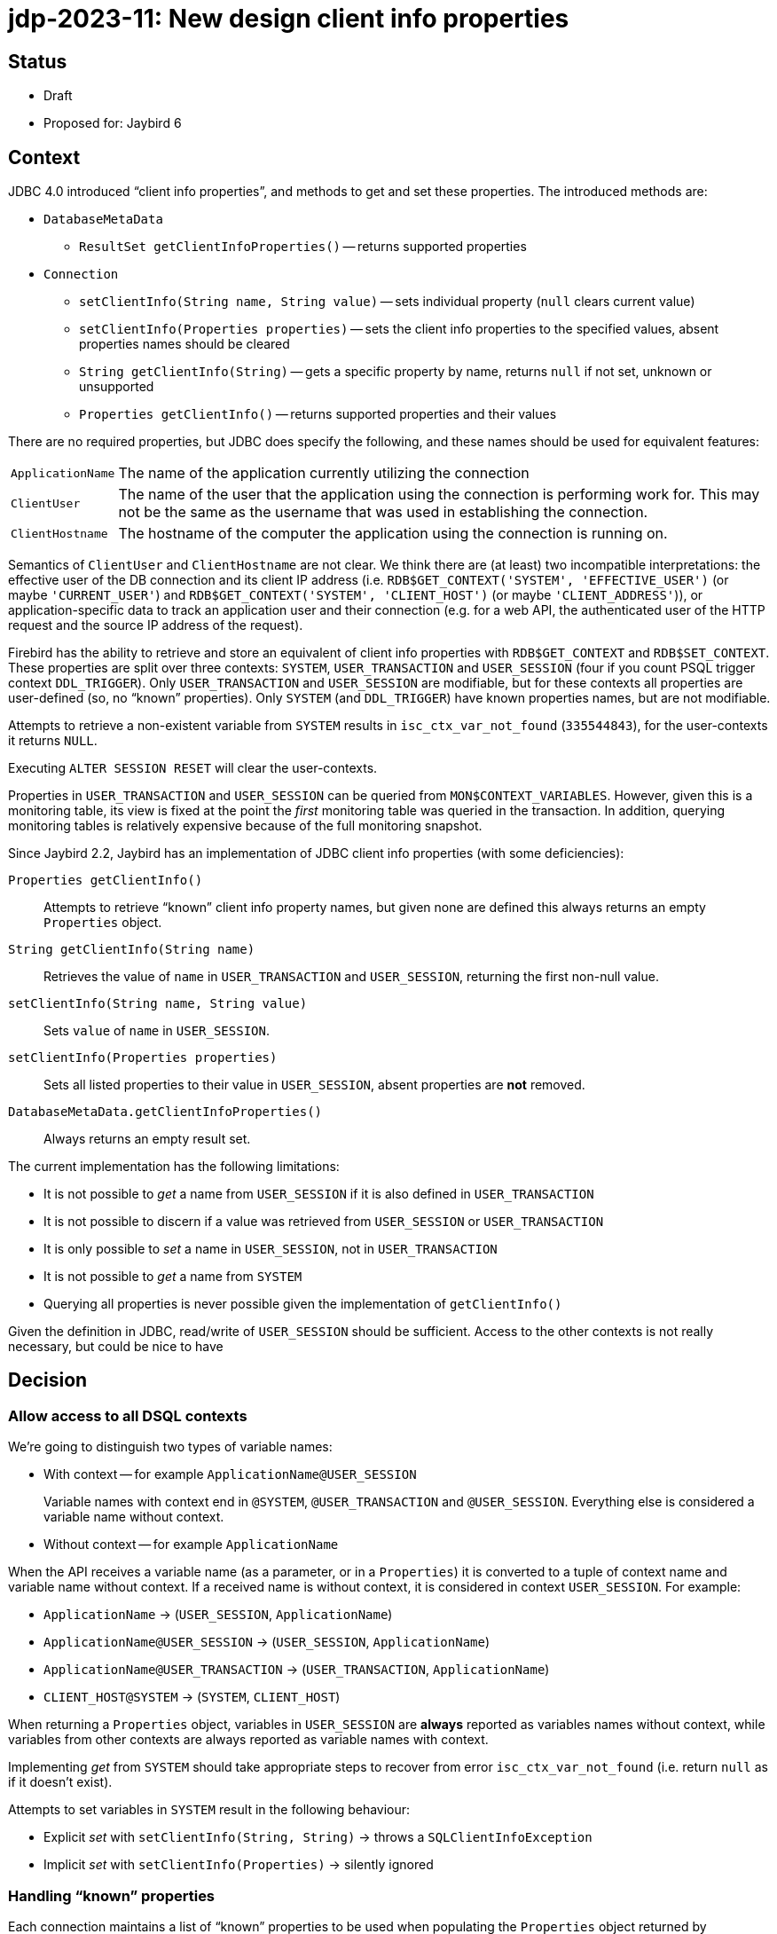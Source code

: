 = jdp-2023-11: New design client info properties

== Status

* Draft
* Proposed for: Jaybird 6

== Context

JDBC 4.0 introduced "`client info properties`", and methods to get and set these properties.
The introduced methods are:

* `DatabaseMetaData`
** `ResultSet getClientInfoProperties()` -- returns supported properties
* `Connection`
** `setClientInfo(String name, String value)` -- sets individual property (`null` clears current value)
** `setClientInfo(Properties properties)` -- sets the client info properties to the specified values, absent properties names should be cleared
** `String getClientInfo(String)` -- gets a specific property by name, returns `null` if not set, unknown or unsupported
** `Properties getClientInfo()` -- returns supported properties and their values

There are no required properties, but JDBC does specify the following, and these names should be used for equivalent features:

[horizontal]
`ApplicationName`::
The name of the application currently utilizing the connection
`ClientUser`::
The name of the user that the application using the connection is performing work for.
This may not be the same as the username that was used in establishing the connection.
`ClientHostname`::
The hostname of the computer the application using the connection is running on.

Semantics of `ClientUser` and `ClientHostname` are not clear.
We think there are (at least) two incompatible interpretations: the effective user of the DB connection and its client IP address (i.e. `RDB$GET_CONTEXT('SYSTEM', 'EFFECTIVE_USER')` (or maybe ``'CURRENT_USER'``) and `RDB$GET_CONTEXT('SYSTEM', 'CLIENT_HOST')` (or maybe ``'CLIENT_ADDRESS'``)), or application-specific data to track an application user and their connection (e.g. for a web API, the authenticated user of the HTTP request and the source IP address of the request).

Firebird has the ability to retrieve and store an equivalent of client info properties with `RDB$GET_CONTEXT` and `RDB$SET_CONTEXT`.
These properties are split over three contexts: `SYSTEM`, `USER_TRANSACTION` and `USER_SESSION` (four if you count PSQL trigger context `DDL_TRIGGER`).
Only `USER_TRANSACTION` and `USER_SESSION` are modifiable, but for these contexts all properties are user-defined (so, no "`known`" properties).
Only `SYSTEM` (and `DDL_TRIGGER`) have known properties names, but are not modifiable.

Attempts to retrieve a non-existent variable from `SYSTEM` results in `isc_ctx_var_not_found` (`335544843`), for the user-contexts it returns `NULL`.

Executing `ALTER SESSION RESET` will clear the user-contexts.

Properties in `USER_TRANSACTION` and `USER_SESSION` can be queried from `MON$CONTEXT_VARIABLES`.
However, given this is a monitoring table, its view is fixed at the point the _first_ monitoring table was queried in the transaction.
In addition, querying monitoring tables is relatively expensive because of the full monitoring snapshot.

Since Jaybird 2.2, Jaybird has an implementation of JDBC client info properties (with some deficiencies):

`Properties getClientInfo()`::
Attempts to retrieve "`known`" client info property names, but given none are defined this always returns an empty `Properties` object.
`String getClientInfo(String name)`::
Retrieves the value of `name` in `USER_TRANSACTION` and `USER_SESSION`, returning the first non-null value.
`setClientInfo(String name, String value)`::
Sets `value` of `name` in `USER_SESSION`.
`setClientInfo(Properties properties)`::
Sets all listed properties to their value in `USER_SESSION`, absent properties are *not* removed.
`DatabaseMetaData.getClientInfoProperties()`::
Always returns an empty result set.

The current implementation has the following limitations:

* It is not possible to _get_ a name from `USER_SESSION` if it is also defined in `USER_TRANSACTION`
* It is not possible to discern if a value was retrieved from `USER_SESSION` or `USER_TRANSACTION`
* It is only possible to _set_ a name in `USER_SESSION`, not in `USER_TRANSACTION`
* It is not possible to _get_ a name from `SYSTEM`
* Querying all properties is never possible given the implementation of `getClientInfo()`

Given the definition in JDBC, read/write of `USER_SESSION` should be sufficient.
Access to the other contexts is not really necessary, but could be nice to have

[#decision]
== Decision

=== Allow access to all DSQL contexts

We're going to distinguish two types of variable names:

* With context -- for example `ApplicationName@USER_SESSION`
+
Variable names with context end in `@SYSTEM`, `@USER_TRANSACTION` and `@USER_SESSION`.
Everything else is considered a variable name without context.
* Without context -- for example `ApplicationName`

When the API receives a variable name (as a parameter, or in a `Properties`) it is converted to a tuple of context name and variable name without context.
If a received name is without context, it is considered in context `USER_SESSION`.
For example:

* `ApplicationName` -> (`USER_SESSION`, `ApplicationName`)
* `ApplicationName@USER_SESSION` -> (`USER_SESSION`, `ApplicationName`)
* `ApplicationName@USER_TRANSACTION` -> (`USER_TRANSACTION`, `ApplicationName`)
* `CLIENT_HOST@SYSTEM` -> (`SYSTEM`, `CLIENT_HOST`)

When returning a `Properties` object, variables in `USER_SESSION` are *always* reported as variables names without context, while variables from other contexts are always reported as variable names with context.

Implementing _get_ from `SYSTEM` should take appropriate steps to recover from error `isc_ctx_var_not_found` (i.e. return `null` as if it doesn't exist).

Attempts to set variables in `SYSTEM` result in the following behaviour:

* Explicit _set_ with `setClientInfo(String, String)` -> throws a `SQLClientInfoException`
* Implicit _set_ with `setClientInfo(Properties)` -> silently ignored

=== Handling "`known`" properties

Each connection maintains a list of "`known`" properties to be used when populating the `Properties` object returned by `Properties getClientInfo()`.
Jaybird will not query the database to establish a list of known properties (e.g. by querying `MON$CONTEXT_VARIABLES`).
By default, it will only consider the JDBC-specified properties `ApplicationName`, `ClientUser` and `ClientHostname` as known properties (from `USER_SESSION`).
No variables from the `SYSTEM` or `USER_TRANSACTION` context are registered as _default_ known properties.
Any properties set or queried through `getClientInfo(String)`, `setClientInfo(String, String)` and `setClientInfo(Properties)` will be registered as known properties for the _current_ connection and used for subsequent calls to `Properties getClientInfo()` and `setClientInfo(Properties)` on that connection.
In the case of `SYSTEM` properties, only properties which did not result in `isc_ctx_var_not_found` will be registered.

For _get_ of `ApplicationName`, a fallback to `CLIENT_PROCESS@SYSTEM` or (`SYSTEM`, `CLIENT_PROCESS`) will be applied if not explicitly set in `USER_SESSION`.
Unless explicitly requested with `getClientInfo(String)`, `CLIENT_PROCESS@SYSTEM` is _not_ registered as a known property.
The `ClientUser` and `ClientHostname` properties are considered application-specific properties and will *not* fall back to variables from the `SYSTEM` context.

The `DatabaseMetaData.getClientInfoProperties()` method will only report `ApplicationName`, `ClientUser` and `ClientHostname`.
It will *not* report additional names registered as described above.
If it is deemed useful, this may change in the future.

=== Auto-commit and `USER_TRANSACTION`

For connections in auto-commit mode, setting or getting values from context `USER_TRANSACTION` is silently ignored for individual _get_ (return `null`) and _set_ (do nothing).

=== Clearing properties

If a "`known`" property (from `USER_SESSION` or `USER_TRANSACTION`) of the current connection is absent from the `Properties` object passed to `setClientInfo(Properties)`, it will be cleared.

Context properties which are unknown to the connection will not be cleared.

=== Optimization by using `EXECUTE BLOCK`

Instead of the repeated querying/updating done for each individual property in the existing implementation, the new implementation will generate an `EXECUTE BLOCK` on the fly when setting or retrieving multiple properties at once.

=== Rejected options

* Retaining existing implementation.
+
The existing implementation is incomplete (e.g. `Properties getClientInfo()` effectively does nothing), and inconsistent (e.g. _get_ falls back from `USER_TRANSACTION` to `USER_SESSION`, while _set_ only writes to `USER_SESSION`).
Addressing both problems at once, while also improving other aspects has our preference.
* Implementing `Properties getClientInfo()` by querying all known system context variables, and `MON$CONTEXT_VARIABLES` for the current session and transaction using a similar solution as shown in https://stackoverflow.com/questions/76433664/how-can-i-retrieve-all-context-variables-of-a-firebird-database-connection[How can I retrieve all context variables of a Firebird database connection^].
+
. Doubtful if applications are interested in any of the `SYSTEM` context variables.
. Doubtful if applications are interested in properties they did not set themselves.
. The overhead of creating a monitoring snapshot may make this too expensive if requested often.
. The snapshot for monitoring tables will result in missing or outdated values if requested multiple times in the same transaction.
. Creation of the monitoring snapshot by JDBC functionality may interfere with "`recency`" requirements of users querying monitoring tables.
This could be addressed by querying in a separate transaction (or in an autonomous transaction from `EXECUTE BLOCK`).
* Populating list of "`known`" properties from `MON$CONTEXT_VARIABLES` on first use of client info properties on a connection.
+
. Doubtful if applications are interested in properties they did not set themselves.
. Creation of the monitoring snapshot by JDBC functionality may interfere with "`recency`" requirements of users querying monitoring tables.
This could be addressed by querying in a separate transaction (or in an autonomous transaction from `EXECUTE BLOCK`).
* Populating list of "`known`" properties from `SYSTEM`.
+
Doubtful if applications are interested in any of the `SYSTEM` context variables.
* Only provide access to `USER_SESSION`.
+
Although access to `USER_TRANSACTION` and `SYSTEM` will be a niche feature, exposing it is simple to do, especially since the internal implementation needs access to `SYSTEM` anyway for the proposed fallback for `ApplicationName`.
* Retain fallback from `USER_TRANSACTION` to `USER_SESSION`.
+
The current implementation can only set in `USER_SESSION`, and this results in inconsistent behaviour (e.g. _set_ followed by _get_ may not see the updated value, because it retrieves it from `USER_TRANSACTION`).
Such inconsistency cannot be resolved with the proposed new implementation (nor do we see an alternative, other than setting in `USER_SESSION` and also setting in `USER_TRANSACTION` if it is currently defined there, which seems inefficient, and potentially incorrect).
* Apply mapping (or falling back) from `ClientUser` to `CURRENT_USER@SYSTEM` or `EFFECTIVE_USER@SYSTEM`.
+
Unclear if this interpretation is correct, leaving as application-specific keeps the option open to change it in the future.
* Apply mapping (or falling back) from `ClientHostname` to `CLIENT_HOST@SYSTEM` or `CLIENT_ADDRESS@SYSTEM`.
+
Unclear if this interpretation is correct, leaving as application-specific keeps the option open to change it in the future.
* Do not apply fallback from `ApplicationName` to `CLIENT_PROCESS@SYSTEM`.
+
This fallback seems appropriate given the definition in JDBC, while allowing to "`overwrite`" it in the `USER_SESSION` will retain flexibility for application-specific needs.

== Consequences

The current implementation of client properties will be replaced as described in <<decision>>.

This change will result in two incompatibilities:

. `getClientInfo(String name)` will no longer report the value of `name` from `USER_TRANSACTION`, but only from `USER_SESSION`.
To query values from `USER_TRANSACTION`, use `<name>@USER_TRANSACTION`.
. `setClientInfo(Properties)` will now clear _known_ properties from `USER_SESSION` and `USER_TRANSACTION` if they are not specified in the `Properties` object.
Known properties are the default `ApplicationName`, `ClientUser` and `ClientHostname`, and any other property made known to the _current_ connection through `getClientInfo(String)`, `setClientInfo(String, String)` or `setClientInfo(Properties)`.

If an application attempts to get or set a large number properties, this may result in the generated `EXECUTE BLOCK` exceeding implementations limits.
Given we think this will be a rare event, we will currently not attempt to address this (e.g. by breaking it up into multiple blocks).

Although not a direct consequence of this JDP, we'll also add the aliases `ApplicationName` and `applicationName` for the connection property `processName`.
